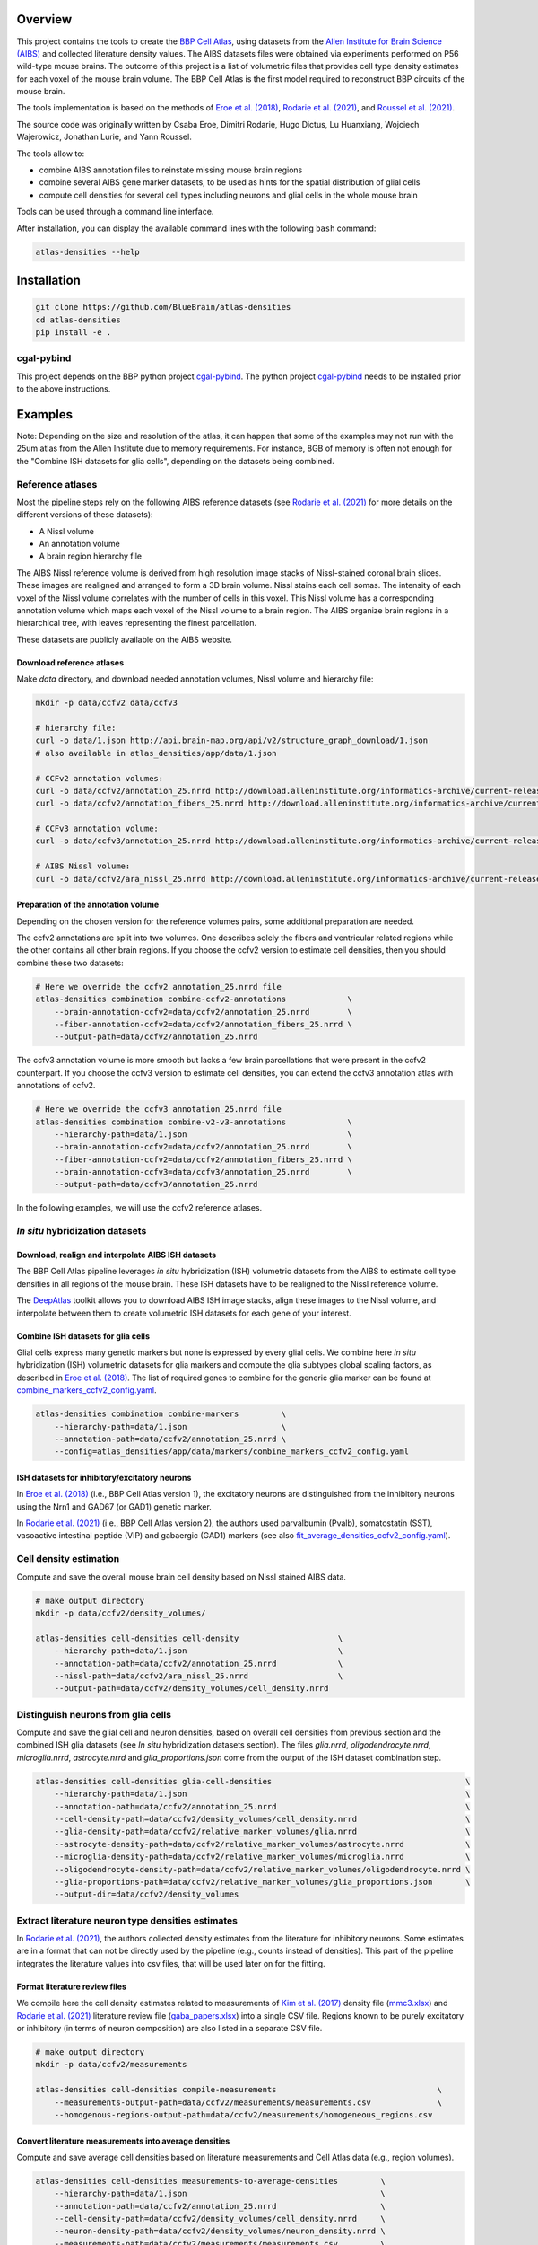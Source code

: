 |banner|

Overview
=========

This project contains the tools to create the `BBP Cell Atlas`_, using datasets from the
`Allen Institute for Brain Science (AIBS)`_ and collected literature density values.
The AIBS datasets files were obtained via experiments performed on P56 wild-type mouse brains.
The outcome of this project is a list of volumetric files that provides cell type density estimates
for each voxel of the mouse brain volume. The BBP Cell Atlas is the first model required to
reconstruct BBP circuits of the mouse brain.

The tools implementation is based on the methods of `Eroe et al. (2018)`_, `Rodarie et al. (2021)`_,
and `Roussel et al. (2021)`_.

The source code was originally written by Csaba Eroe, Dimitri Rodarie, Hugo Dictus, Lu Huanxiang,
Wojciech Wajerowicz, Jonathan Lurie, and Yann Roussel.

The tools allow to:

* combine AIBS annotation files to reinstate missing mouse brain regions
* combine several AIBS gene marker datasets, to be used as hints for the spatial distribution of glial cells
* compute cell densities for several cell types including neurons and glial cells in the whole mouse brain

Tools can be used through a command line interface.

After installation, you can display the available command lines with the following ``bash`` command:

.. code-block:: bash

    atlas-densities --help

Installation
============

.. code-block:: bash

    git clone https://github.com/BlueBrain/atlas-densities
    cd atlas-densities
    pip install -e .


cgal-pybind
-----------
This project depends on the BBP python project cgal-pybind_.
The python project cgal-pybind_ needs to be installed prior to the above instructions.

Examples
========

Note: Depending on the size and resolution of the atlas, it can happen that some of the examples may not run with the 25um atlas from the Allen Institute due to memory requirements.  For instance, 8GB of memory is often not enough for the "Combine ISH datasets for glia cells", depending on the datasets being combined.

Reference atlases
-----------------

Most the pipeline steps rely on the following AIBS reference datasets (see `Rodarie et al. (2021)`_ for more
details on the different versions of these datasets):

* A Nissl volume
* An annotation volume
* A brain region hierarchy file

The AIBS Nissl reference volume is derived from high resolution image stacks of Nissl-stained
coronal brain slices. These images are realigned and arranged to form a 3D brain volume. Nissl
stains each cell somas. The intensity of each voxel of the Nissl volume correlates with the number
of cells in this voxel. This Nissl volume has a corresponding annotation volume which maps each
voxel of the Nissl volume to a brain region. The AIBS organize brain regions in a hierarchical tree,
with leaves representing the finest parcellation.

These datasets are publicly available on the AIBS website.

Download reference atlases
~~~~~~~~~~~~~~~~~~~~~~~~~~

Make `data` directory, and download needed annotation volumes, Nissl volume and hierarchy file:

.. code-block:: bash

   mkdir -p data/ccfv2 data/ccfv3

   # hierarchy file:
   curl -o data/1.json http://api.brain-map.org/api/v2/structure_graph_download/1.json
   # also available in atlas_densities/app/data/1.json

   # CCFv2 annotation volumes:
   curl -o data/ccfv2/annotation_25.nrrd http://download.alleninstitute.org/informatics-archive/current-release/mouse_ccf/annotation/mouse_2011/annotation_25.nrrd
   curl -o data/ccfv2/annotation_fibers_25.nrrd http://download.alleninstitute.org/informatics-archive/current-release/mouse_ccf/annotation/mouse_2011/annotationFiber_25.nrrd

   # CCFv3 annotation volume:
   curl -o data/ccfv3/annotation_25.nrrd http://download.alleninstitute.org/informatics-archive/current-release/mouse_ccf/annotation/ccf_2017/annotation_25.nrrd

   # AIBS Nissl volume:
   curl -o data/ccfv2/ara_nissl_25.nrrd http://download.alleninstitute.org/informatics-archive/current-release/mouse_ccf/ara_nissl/ara_nissl_25.nrrd

Preparation of the annotation volume
~~~~~~~~~~~~~~~~~~~~~~~~~~~~~~~~~~~~

Depending on the chosen version for the reference volumes pairs, some additional preparation
are needed.

The ccfv2 annotations are split into two volumes. One describes solely the fibers and
ventricular related regions while the other contains all other brain regions.
If you choose the ccfv2 version to estimate cell densities, then you should combine these two datasets:

.. code-block:: bash

    # Here we override the ccfv2 annotation_25.nrrd file
    atlas-densities combination combine-ccfv2-annotations             \
        --brain-annotation-ccfv2=data/ccfv2/annotation_25.nrrd        \
        --fiber-annotation-ccfv2=data/ccfv2/annotation_fibers_25.nrrd \
        --output-path=data/ccfv2/annotation_25.nrrd

The ccfv3 annotation volume is more smooth but lacks a few brain parcellations that were present in
the ccfv2 counterpart. If you choose the ccfv3 version to estimate cell densities, you can extend
the ccfv3 annotation atlas with annotations of ccfv2.

.. code-block:: bash

    # Here we override the ccfv3 annotation_25.nrrd file
    atlas-densities combination combine-v2-v3-annotations             \
        --hierarchy-path=data/1.json                                  \
        --brain-annotation-ccfv2=data/ccfv2/annotation_25.nrrd        \
        --fiber-annotation-ccfv2=data/ccfv2/annotation_fibers_25.nrrd \
        --brain-annotation-ccfv3=data/ccfv3/annotation_25.nrrd        \
        --output-path=data/ccfv3/annotation_25.nrrd

In the following examples, we will use the ccfv2 reference atlases.

`In situ` hybridization datasets
--------------------------------

Download, realign and interpolate AIBS ISH datasets
~~~~~~~~~~~~~~~~~~~~~~~~~~~~~~~~~~~~~~~~~~~~~~~~~~~

The BBP Cell Atlas pipeline leverages `in situ` hybridization (ISH) volumetric datasets from the AIBS
to estimate cell type densities in all regions of the mouse brain. These ISH datasets have to be
realigned to the Nissl reference volume.

The DeepAtlas_ toolkit allows you to download AIBS ISH image stacks, align these images to the Nissl
volume, and interpolate between them to create volumetric ISH datasets for each gene of your interest.

Combine ISH datasets for glia cells
~~~~~~~~~~~~~~~~~~~~~~~~~~~~~~~~~~~

Glial cells express many genetic markers but none is expressed by every glial cells.
We combine here `in situ` hybridization (ISH) volumetric datasets for glia markers and compute the
glia subtypes global scaling factors, as described in `Eroe et al. (2018)`_.
The list of required genes to combine for the generic glia marker can be found at
`combine_markers_ccfv2_config.yaml`_.

.. code-block:: bash

    atlas-densities combination combine-markers         \
        --hierarchy-path=data/1.json                    \
        --annotation-path=data/ccfv2/annotation_25.nrrd \
        --config=atlas_densities/app/data/markers/combine_markers_ccfv2_config.yaml

ISH datasets for inhibitory/excitatory neurons
~~~~~~~~~~~~~~~~~~~~~~~~~~~~~~~~~~~~~~~~~~~~~~

In `Eroe et al. (2018)`_ (i.e., BBP Cell Atlas version 1), the excitatory neurons are distinguished
from the inhibitory neurons using the Nrn1 and GAD67 (or GAD1) genetic marker.

In `Rodarie et al. (2021)`_ (i.e., BBP Cell Atlas version 2), the authors used parvalbumin (Pvalb),
somatostatin (SST), vasoactive intestinal peptide (VIP) and gabaergic (GAD1) markers (see also
`fit_average_densities_ccfv2_config.yaml`_).

Cell density estimation
-----------------------

Compute and save the overall mouse brain cell density based on Nissl stained AIBS data.

.. code-block:: bash

    # make output directory
    mkdir -p data/ccfv2/density_volumes/

    atlas-densities cell-densities cell-density                     \
        --hierarchy-path=data/1.json                                \
        --annotation-path=data/ccfv2/annotation_25.nrrd             \
        --nissl-path=data/ccfv2/ara_nissl_25.nrrd                   \
        --output-path=data/ccfv2/density_volumes/cell_density.nrrd


Distinguish neurons from glia cells
-----------------------------------

Compute and save the glial cell and neuron densities, based on overall cell densities from previous
section and the combined ISH glia datasets (see `In situ` hybridization datasets section).
The files `glia.nrrd`, `oligodendrocyte.nrrd`, `microglia.nrrd`, `astrocyte.nrrd` and
`glia_proportions.json` come from the output of the ISH dataset combination step.

.. code-block:: bash

    atlas-densities cell-densities glia-cell-densities                                         \
        --hierarchy-path=data/1.json                                                           \
        --annotation-path=data/ccfv2/annotation_25.nrrd                                        \
        --cell-density-path=data/ccfv2/density_volumes/cell_density.nrrd                       \
        --glia-density-path=data/ccfv2/relative_marker_volumes/glia.nrrd                       \
        --astrocyte-density-path=data/ccfv2/relative_marker_volumes/astrocyte.nrrd             \
        --microglia-density-path=data/ccfv2/relative_marker_volumes/microglia.nrrd             \
        --oligodendrocyte-density-path=data/ccfv2/relative_marker_volumes/oligodendrocyte.nrrd \
        --glia-proportions-path=data/ccfv2/relative_marker_volumes/glia_proportions.json       \
        --output-dir=data/ccfv2/density_volumes


Extract literature neuron type densities estimates
--------------------------------------------------

In `Rodarie et al. (2021)`_, the authors collected density estimates from the literature for
inhibitory neurons. Some estimates are in a format that can not be directly used by the pipeline
(e.g., counts instead of densities). This part of the pipeline integrates the literature values into
csv files, that will be used later on for the fitting.

Format literature review files
~~~~~~~~~~~~~~~~~~~~~~~~~~~~~~

We compile here the cell density estimates related to measurements of `Kim et al. (2017)`_ density
file (`mmc3.xlsx`_) and `Rodarie et al. (2021)`_ literature
review file (`gaba_papers.xlsx`_) into a single CSV file.
Regions known to be purely excitatory or inhibitory (in terms of neuron composition) are also listed
in a separate CSV file.

.. code-block:: bash

    # make output directory
    mkdir -p data/ccfv2/measurements

    atlas-densities cell-densities compile-measurements                                  \
        --measurements-output-path=data/ccfv2/measurements/measurements.csv              \
        --homogenous-regions-output-path=data/ccfv2/measurements/homogeneous_regions.csv


Convert literature measurements into average densities
~~~~~~~~~~~~~~~~~~~~~~~~~~~~~~~~~~~~~~~~~~~~~~~~~~~~~~

Compute and save average cell densities based on literature measurements and Cell Atlas data (e.g.,
region volumes).

.. code-block:: bash

    atlas-densities cell-densities measurements-to-average-densities         \
        --hierarchy-path=data/1.json                                         \
        --annotation-path=data/ccfv2/annotation_25.nrrd                      \
        --cell-density-path=data/ccfv2/density_volumes/cell_density.nrrd     \
        --neuron-density-path=data/ccfv2/density_volumes/neuron_density.nrrd \
        --measurements-path=data/ccfv2/measurements/measurements.csv         \
        --output-path=data/ccfv2/measurements/lit_densities.csv


Fit transfer functions from mean region intensity to neuron density
-------------------------------------------------------------------

We fit here transfer functions that describe the relation between mean ISH expression in regions of
the mouse brain and literature regional density estimates (see `Rodarie et al. (2021)`_ for more
details). This step leverages AIBS ISH marker datasets (in their expression form, see also
`fit_average_densities_ccfv2_config.yaml`_) and the previously computed
literature density values.
These transfer functions are used to obtain first estimates of neuron densities in regions not
covered by literature.
The result of the following command is a list of first density estimates for each neuron type and
for each region of the annotation volume.

.. code-block:: bash

    # make output folder
    mkdir -p data/ccfv2/first_estimates

    atlas-densities cell-densities fit-average-densities                                            \
        --hierarchy-path=data/1.json                                                                \
        --annotation-path=data/ccfv2/annotation_25.nrrd                                             \
        --neuron-density-path=data/ccfv2/density_volumes/neuron_density.nrrd                        \
        --average-densities-path=data/ccfv2/measurements/lit_densities.csv                          \
        --homogenous-regions-path=data/ccfv2/measurements/homogeneous_regions.csv                   \
        --gene-config-path=atlas_densities/app/data/markers/fit_average_densities_ccfv2_config.yaml \
        --fitted-densities-output-path=data/ccfv2/first_estimates/first_estimates.csv               \
        --fitting-maps-output-path=data/ccfv2/first_estimates/fitting.json


Compute inhibitory/excitatory neuron densities
----------------------------------------------

The neuron subtypes are here distinguished from each other using either the pipeline from
`Eroe et al. (2018)`_ (BBP Cell Atlas version 1) or `Rodarie et al. (2021)`_ (BBP Cell Atlas version
2).

BBP Cell Atlas version 1
~~~~~~~~~~~~~~~~~~~~~~~~

Estimate excitatory and inhibitory neuron densities from the Nrn1 and GAD1 (or GAD67) AIBS ISH markers
and whole brain estimates from `Kim et al. (2017)`_ (located at
`mmc1.xlsx`_).

.. code-block:: bash

    atlas-densities cell-densities inhibitory-and-excitatory-neuron-densities           \
        --hierarchy-path=data/1.json                                                    \
        --annotation-path=data/ccfv2/annotation_25.nrrd                                 \
        --gad1-path=data/ccfv2/marker_volumes/gad1.nrrd                                 \
        --nrn1-path=data/ccfv2/marker_volumes/nrn1.nrrd                                 \
        --neuron-density-path=data/ccfv2/density_volumes/neuron_density.nrrd            \
        --inhibitory-neuron-counts-path=atlas_densities/app/data/measurements/mmc1.xlsx \
        --output-dir=data/ccfv2/density_volumes/

BBP Cell Atlas version 2
~~~~~~~~~~~~~~~~~~~~~~~~

Estimate GAD67, Pvalb, SST, and VIP neuron densities from the literature and the
transfer functions computed previously (first density estimates).

.. code-block:: bash

    atlas-densities cell-densities inhibitory-neuron-densities                  \
        --hierarchy-path=data/1.json                                            \
        --annotation-path=data/ccfv2/annotation_25.nrrd                         \
        --neuron-density-path=data/ccfv2/density_volumes/neuron_density.nrrd    \
        --average-densities-path=data/ccfv2/first_estimates/first_estimates.csv \
        --output-dir=data/ccfv2/density_volumes/

Compute ME-types densities from a probability map
-------------------------------------------------

Morphological and Electrical type densities of inhibitory neurons in the isocortex can be estimated
using Roussel et al.'s pipeline. This pipeline produces a mapping from inhibitory neuron molecular
types (here PV, SST, VIP and GAD67) to ME-types defined in `Markram et al. (2015)`_.

The following command creates neuron density nrrd files for the me-types listed in a probability
mapping csv file (see also `mtypes_probability_map_config.yaml`_).

.. code-block:: bash

    atlas-densities mtype-densities create-from-probability-map              \
        --hierarchy-path=data/1.json                                         \
        --annotation-path=data/ccfv2/annotation_25.nrrd                      \
        --probability-map data/probability_map01.csv                         \
        --probability-map data/probability_map02.csv                         \
        --synapse-class INH                                                  \
        --marker gad67 data/molecular_densities/gad67.nrrd                   \
        --marker pv data/molecular_densities/pv.nrrd                         \
        --marker sst data/molecular_densities/sst.nrrd                       \
        --marker vip data/molecular_densities/vip.nrrd                       \
        --marker approx_lamp5 data/molecular_densities/approx_lamp5.nrrd     \
        --n-jobs 8                                                           \
        --output-dir=data/ccfv2/me-types/

The molecular density of approx_lamp5 was calculated from the other molecular densities as

.. math::

    approx_lamp5 = gad67 - vip - sst - pv

which approximates the molecular density of lamp5.

This can be calculated via command line via:

.. code-block:: bash

    atlas-densities combination manipulate             \
       --clip                                          \
       --base-nrrd data/molecular_densities/gad67.nrrd \
       --subtract data/molecular_densities/vip.nrrd    \
       --subtract data/molecular_densities/pv.nrrd     \
       --subtract data/molecular_densities/sst.nrrd    \
       --output-path approx_lamp5.nrrd


The command outputs the density files in the output-dir and a metadata json file:

.. code-block:: javascript

    {
        "SLAC": {
            "bNAC": "data/ccfv2/test_regions_me-types/SLAC|bNAC_densities.nrrd",
            "cAC": "data/ccfv2/test_regions_me-types/SLAC|cAC_densities.nrrd",
            "cNAC": "data/ccfv2/test_regions_me-types/SLAC|cNAC_densities.nrrd"
        },
        "NGC-SA": {
            "cNAC": "data/ccfv2/test_regions_me-types/NGC-SA|cNAC_densities.nrrd",
            // ...
        },
        // ...
    }

Subdivide excitatory files into pyramidal subtypes
--------------------------------------------------

This should run after the inhibitory/excitatory computation above. To run:

.. code-block:: bash

    atlas-densities cell-densities excitatory-split                         \
        --annotation-path=data/ccfv2/annotation_25.nrrd                     \
        --hierarchy-path=data/1.json                                        \
        --neuron-density=data/ccfv2/density_volumes/neuron_density.nrrd     \
        --inhibitory-density=data/ccfv2/density_volumes/gad67+_density.nrrd \
        --output-dir=data/ccfv2/excitatory_split

Instructions for developers
===========================

Run the following commands before submitting your code for review:

.. code-block:: bash

    cd atlas-densities
    isort -l 100 --profile black atlas_densities tests setup.py
    black -l 100 atlas_densities tests setup.py

These formatting operations will help you pass the linting check `testenv:lint` defined in `tox.ini`.

Citation
========

When you use this software, we kindly ask you to cite the following DOI:

.. image:: https://zenodo.org/badge/451804383.svg
   :target: https://zenodo.org/badge/latestdoi/451804383

Acknowledgements
================

The development of this software was supported by funding to the Blue Brain Project, a research
center of the École polytechnique fédérale de Lausanne (EPFL), from the Swiss government’s ETH Board
of the Swiss Federal Institutes of Technology.

For license and authors, see LICENSE.txt and AUTHORS.txt respectively.

Copyright © 2022 Blue Brain Project/EPFL

.. _`Allen Institute for Brain Science (AIBS)`: https://alleninstitute.org/what-we-do/brain-science/
.. _`Eroe et al. (2018)`: https://www.frontiersin.org/articles/10.3389/fninf.2018.00084/full
.. _`Kim et al. (2017)`: https://www.sciencedirect.com/science/article/pii/S0092867417310693
.. _`Markram et al. (2015)`: https://www.cell.com/cell/fulltext/S0092-8674(15)01191-5
.. _`Rodarie et al. (2021)`: https://www.biorxiv.org/content/10.1101/2021.11.20.469384v2
.. _`Roussel et al. (2021)`: https://www.biorxiv.org/content/10.1101/2021.11.24.469815v1
.. _`BBP Cell Atlas`: https://portal.bluebrain.epfl.ch/resources/models/cell-atlas/
.. _cgal-pybind: https://github.com/BlueBrain/cgal-pybind
.. _`DeepAtlas`: https://github.com/BlueBrain/Deep-Atlas
.. _`fit_average_densities_ccfv2_config.yaml`: https://github.com/BlueBrain/atlas-densities/blob/main/atlas_densities/app/data/markers/fit_average_densities_ccfv2_config.yaml
.. _`combine_markers_ccfv2_config.yaml`: https://github.com/BlueBrain/atlas-densities/blob/main/atlas_densities/app/data/markers/combine_markers_ccfv2_config.yaml
.. _`mmc1.xlsx`: https://github.com/BlueBrain/atlas-densities/blob/main/atlas_densities/app/data/measurements/mmc1.xlsx
.. _`mmc3.xlsx`: https://github.com/BlueBrain/atlas-densities/blob/main/atlas_densities/app/data/measurements/mmc3.xlsx
.. _`gaba_papers.xlsx`: https://github.com/BlueBrain/atlas-densities/blob/main/atlas_densities/app/data/measurements/gaba_papers.xlsx
.. _`mtypes_probability_map_config.yaml`: https://github.com/BlueBrain/atlas-densities/blob/main/atlas_densities/app/data/mtypes/mtypes_probability_map_config.yaml

.. substitutions

.. |banner| image:: doc/source/static/atlas-densities.jpg
